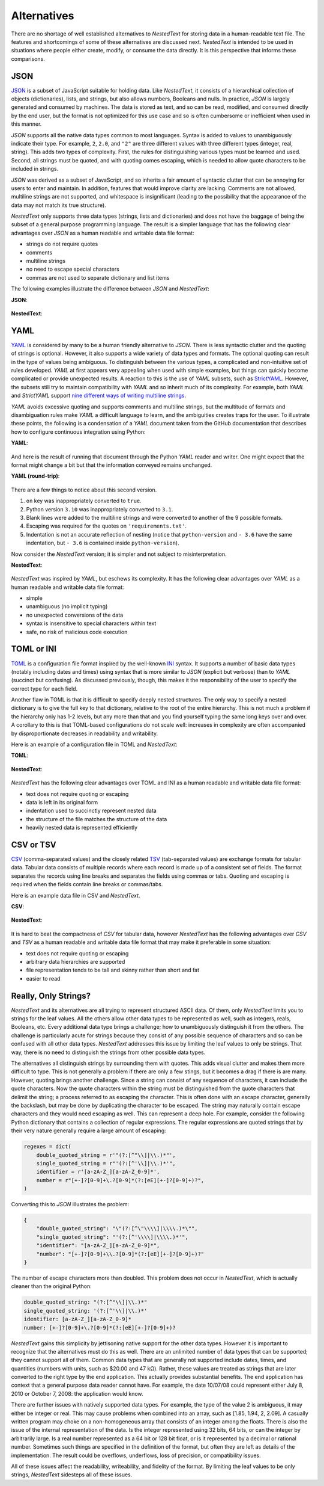 ************
Alternatives
************

There are no shortage of well established alternatives to *NestedText* for 
storing data in a human-readable text file.  The features and shortcomings of 
some of these alternatives are discussed next.  *NestedText* is intended to be 
used in situations where people either create, modify, or consume the data 
directly.  It is this perspective that informs these comparisons.


JSON
====

JSON_ is a subset of JavaScript suitable for holding data.  Like *NestedText*, 
it consists of a hierarchical collection of objects (dictionaries), lists, and 
strings, but also allows numbers, Booleans and nulls.  In practice, *JSON* is 
largely generated and consumed by machines.  The data is stored as text, and so 
can be read, modified, and consumed directly by the end user, but the format is 
not optimized for this use case and so is often cumbersome or inefficient when 
used in this manner.

*JSON* supports all the native data types common to most languages.  Syntax is 
added to values to unambiguously indicate their type. For example, ``2``, 
``2.0``, and ``"2"`` are three different values with three different types 
(integer, real, string).  This adds two types of complexity. First, the rules 
for distinguishing various types must be learned and used. Second, all strings 
must be quoted, and
with quoting comes escaping, which is needed to allow quote characters to be 
included in strings.

*JSON* was derived as a subset of JavaScript, and so inherits a fair amount of 
syntactic clutter that can be annoying for users to enter and maintain.  In 
addition, features that would improve clarity are lacking.  Comments are not 
allowed, multiline strings are not supported, and whitespace is insignificant 
(leading to the possibility that the appearance of the data may not match its 
true structure).

*NestedText* only supports three data types (strings, lists and dictionaries) 
and does not have the baggage of being the subset of a general purpose 
programming language.  The result is a simpler language that has the following 
clear advantages over *JSON* as a human readable and writable data file format:

- strings do not require quotes
- comments
- multiline strings
- no need to escape special characters
- commas are not used to separate dictionary and list items

The following examples illustrate the difference between *JSON* and 
*NestedText*:

**JSON**:

    .. literalinclude:: ../examples/fumiko.json
        :language: json

**NestedText**:

    .. literalinclude:: ../examples/fumiko.nt
        :language: nestedtext

YAML
====

YAML_ is considered by many to be a human friendly alternative to *JSON*.  There 
is less syntactic clutter and the quoting of strings is optional.  However, it 
also supports a wide variety of data types and formats.  The optional quoting 
can result in the type of values being ambiguous. To distinguish between the 
various types, a complicated and non-intuitive set of rules developed.  *YAML* 
at first appears very appealing when used with simple examples, but things can 
quickly become complicated or provide unexpected results.  A reaction to this is 
the use of *YAML* subsets, such as StrictYAML_.  However, the subsets still try 
to maintain compatibility with *YAML* and so inherit much of its complexity. For 
example, both *YAML* and *StrictYAML* support `nine different ways of writing 
multiline strings <http://stackoverflow.com/a/21699210/660921>`_.

*YAML* avoids excessive quoting and supports comments and multiline strings, but 
the multitude of formats and disambiguation rules make *YAML* a difficult 
language to learn, and the ambiguities creates traps for the user.
To illustrate these points, the following is a condensation of a *YAML* document 
taken from the GitHub documentation that describes how to configure continuous 
integration using Python:

**YAML**:

    .. literalinclude:: ../examples/github-orig.yaml
        :language: yaml

And here is the result of running that document through the Python *YAML* reader 
and writer.  One might expect that the format might change a bit but that the 
information conveyed remains unchanged.

**YAML (round-trip)**:

    .. literalinclude:: ../examples/github-rt.yaml
        :language: yaml

There are a few things to notice about this second version.

1. ``on`` key was inappropriately converted to ``true``.
2. Python version ``3.10`` was inappropriately converted to ``3.1``.
3. Blank lines were added to the multiline strings and were converted to another 
   of the 9 possible formats.
4. Escaping was required for the quotes on ``'requirements.txt'``.
5. Indentation is not an accurate reflection of nesting (notice that 
   ``python-version`` and ``- 3.6`` have the same indentation, but ``- 3.6`` is 
   contained inside ``python-version``).

Now consider the *NestedText* version; it is simpler and not subject to 
misinterpretation.

**NestedText**:

    .. literalinclude:: ../examples/github-intent.nt
        :language: nestedtext

*NestedText* was inspired by *YAML*, but eschews its complexity. It has the 
following clear advantages over *YAML* as a human readable and writable data 
file format:

- simple
- unambiguous (no implicit typing)
- no unexpected conversions of the data
- syntax is insensitive to special characters within text
- safe, no risk of malicious code execution


TOML or INI
===========

TOML_ is a configuration file format inspired by the well-known INI_ syntax.  It 
supports a number of basic data types (notably including dates and times) using 
syntax that is more similar to *JSON* (explicit but verbose) than to *YAML* 
(succinct but confusing).  As discussed previously, though, this makes it the 
responsibility of the user to specify the correct type for each field.

Another flaw in TOML is that it is difficult to specify deeply nested 
structures.  The only way to specify a nested dictionary is to give the full 
key to that dictionary, relative to the root of the entire hierarchy.  This is 
not much a problem if the hierarchy only has 1-2 levels, but any more than that 
and you find yourself typing the same long keys over and over.  A corollary to 
this is that TOML-based configurations do not scale well: increases in 
complexity are often accompanied by disproportionate decreases in readability 
and writability.

Here is an example of a configuration file in TOML and *NestedText*:

**TOML**:

    .. literalinclude:: ../examples/sparekeys.toml
        :language: toml

**NestedText**:

    .. literalinclude:: ../examples/sparekeys.nt
        :language: nestedtext

*NestedText* has the following clear advantages over TOML and INI as a human 
readable and writable data file format:

- text does not require quoting or escaping
- data is left in its original form
- indentation used to succinctly represent nested data
- the structure of the file matches the structure of the data
- heavily nested data is represented efficiently


CSV or TSV
==========

CSV_ (comma-separated values) and the closely related TSV_ (tab-separated 
values) are exchange formats for tabular data.  Tabular data consists of 
multiple records where each record is made up of a consistent set of fields.
The format separates the records using line breaks and separates the fields 
using commas or tabs.  Quoting and escaping is required when the fields contain 
line breaks or commas/tabs.

Here is an example data file in CSV and *NestedText*.

**CSV**:

    .. literalinclude:: ../examples/percent_bachelors_degrees_women_usa.csv
        :language: text

**NestedText**:

    .. literalinclude:: ../examples/percent_bachelors_degrees_women_usa.nt
        :language: nestedtext

It is hard to beat the compactness of *CSV* for tabular data, however 
*NestedText* has the following advantages over *CSV* and *TSV* as a human 
readable and writable data file format that may make it preferable in some 
situation:

- text does not require quoting or escaping
- arbitrary data hierarchies are supported
- file representation tends to be tall and skinny rather than short and fat
- easier to read


Really, Only Strings?
=====================

*NestedText* and its alternatives are all trying to represent structured ASCII 
data.  Of them, only *NestedText* limits you to strings for the leaf values.  
All the others allow other data types to be represented as well, such as 
integers, reals, Booleans, etc.  Every additional data type brings a challenge; 
how to unambiguously distinguish it from the others.  The challenge is 
particularly acute for strings because they consist of any possible sequence of 
characters and so can be confused with all other data types.  *NestedText* 
addresses this issue by limiting the leaf values to only be strings. That way, 
there is no need to distinguish the strings from other possible data types.

The alternatives all distinguish strings by surrounding them with quotes.  This 
adds visual clutter and makes them more difficult to type.  This is not 
generally a problem if there are only a few stings, but it becomes a drag if 
there is are many.  However, quoting brings another challenge.  Since a string 
can consist of any sequence of characters, it can include the quote characters.  
Now the quote characters within the string must be distinguished from the quote 
characters that delimit the string; a process referred to as escaping the 
character.  This is often done with an escape character, generally the 
backslash, but may be done by duplicating the character to be escaped.  The 
string may naturally contain escape characters and they would need escaping as 
well.  This can represent a deep hole.  For example, consider the following 
Python dictionary that contains a collection of regular expressions.  The 
regular expressions are quoted strings that by their very nature generally 
require a large amount of escaping:

.. code-block:: python

    regexes = dict(
        double_quoted_string = r'"(?:[^"\\]|\\.)*"',
        single_quoted_string = r"'(?:[^'\\]|\\.)*'",
        identifier = r'[a-zA-Z_][a-zA-Z_0-9]*',
        number = r"[+-]?[0-9]+\.?[0-9]*(?:[eE][+-]?[0-9]+)?",
    )

Converting this to *JSON* illustrates the problem:

.. code-block:: json

    {
        "double_quoted_string": "\"(?:[^\"\\\\]|\\\\.)*\"",
        "single_quoted_string": "'(?:[^'\\\\]|\\\\.)*'",
        "identifier": "[a-zA-Z_][a-zA-Z_0-9]*",
        "number": "[+-]?[0-9]+\\.?[0-9]*(?:[eE][+-]?[0-9]+)?"
    }

The number of escape characters more than doubled.  This problem does not occur 
in *NestedText*, which is actually cleaner than the original Python:

.. code-block:: nestedtext

    double_quoted_string: "(?:[^"\\]|\\.)*"
    single_quoted_string: '(?:[^'\\]|\\.)*'
    identifier: [a-zA-Z_][a-zA-Z_0-9]*
    number: [+-]?[0-9]+\.?[0-9]*(?:[eE][+-]?[0-9]+)?

*NestedText* gains this simplicity by jettisoning native support for the other 
data types.  However it is important to recognize that the alternatives must do 
this as well.  There are an unlimited number of data types that can be 
supported; they cannot support all of them.  Common data types that are 
generally not supported include dates, times, and quantities (numbers with 
units, such as $20.00 and 47 kΩ).  Rather, these values are treated as strings 
that are later converted to the right type by the end application.  This 
actually provides substantial benefits.  The end application has context that 
a general purpose data reader cannot have.  For example, the date 10/07/08 could 
represent either July 8, 2010 or October 7, 2008: the application would know.

There are further issues with natively supported data types.  For example, the 
type of the value 2 is ambiguous, it may either be integer or real.  This may 
cause problems when combined into an array, such as [1.85, 1.94, 2, 2.09].  
A casually written program may choke on a non-homogeneous array that consists of 
an integer among the floats.  There is also the issue of the internal 
representation of the data.  Is the integer represented using 32 bits, 64 bits, 
or can the integer by arbitrarily large.  Is a real number represented as a 64 
bit or 128 bit float, or is it represented by a decimal or rational number.  
Sometimes such things are specified in the definition of the format, but often 
they are left as details of the implementation.  The result could be overflows, 
underflows, loss of precision, or compatibility issues.

All of these issues affect the readability, writeability, and fidelity of the 
format.  By limiting the leaf values to be only strings, *NestedText* sidesteps 
all of these issues.


.. _json: https://www.json.org/json-en.html
.. _yaml: https://yaml.org/
.. _strictyaml: <https://hitchdev.com/strictyaml
.. _toml: https://toml.io/en/
.. _ini: https://en.wikipedia.org/wiki/INI_file
.. _csv: https://en.wikipedia.org/wiki/Comma-separated_values
.. _tsv: https://en.wikipedia.org/wiki/Tab-separated_values
